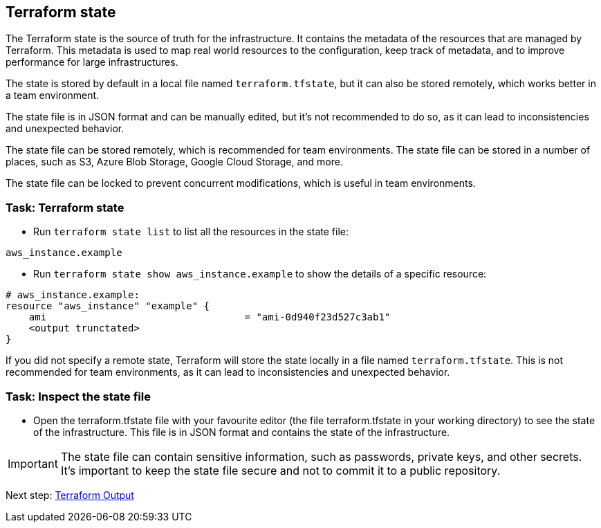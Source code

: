 == Terraform state

The Terraform state is the source of truth for the infrastructure. It contains the metadata of the resources that are managed by Terraform. This metadata is used to map real world resources to the configuration, keep track of metadata, and to improve performance for large infrastructures.

The state is stored by default in a local file named `terraform.tfstate`, but it can also be stored remotely, which works better in a team environment.

The state file is in JSON format and can be manually edited, but it's not recommended to do so, as it can lead to inconsistencies and unexpected behavior.

The state file can be stored remotely, which is recommended for team environments. The state file can be stored in a number of places, such as S3, Azure Blob Storage, Google Cloud Storage, and more.

The state file can be locked to prevent concurrent modifications, which is useful in team environments.

=== Task: Terraform state
* Run `terraform state list` to list all the resources in the state file:
```
aws_instance.example
```

* Run `terraform state show aws_instance.example` to show the details of a specific resource:
```
# aws_instance.example:
resource "aws_instance" "example" {
    ami                                  = "ami-0d940f23d527c3ab1"
    <output trunctated>
}
```

If you did not specify a remote state, Terraform will store the state locally in a file named `terraform.tfstate`. This is not recommended for team environments, as it can lead to inconsistencies and unexpected behavior.

=== Task: Inspect the state file
* Open the terraform.tfstate file with your favourite editor (the file terraform.tfstate in your working directory) to see the state of the infrastructure. This file is in JSON format and contains the state of the infrastructure.

IMPORTANT: The state file can contain sensitive information, such as passwords, private keys, and other secrets. It's important to keep the state file secure and not to commit it to a public repository.



Next step:
link:03_output.adoc[Terraform Output]
